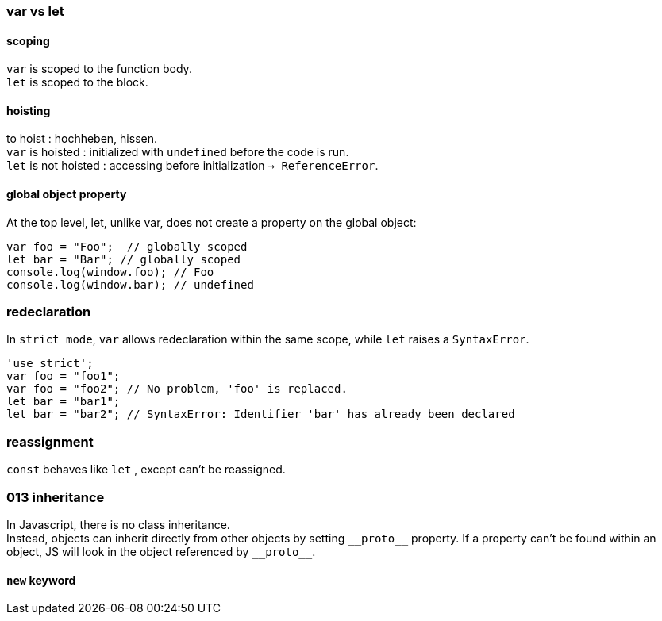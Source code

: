 === var vs let

==== scoping
`var` is scoped to the function body. +
`let` is scoped to the block.

==== hoisting
to hoist : hochheben, hissen. +
`var` is hoisted : initialized with `undefined` before the code is run. +
`let` is not hoisted : accessing before initialization `-> ReferenceError`.

==== global object property
At the top level, let, unlike var, does not create a property on the global object:

[source,js]
var foo = "Foo";  // globally scoped
let bar = "Bar"; // globally scoped
console.log(window.foo); // Foo
console.log(window.bar); // undefined

=== redeclaration
In `strict mode`, `var` allows redeclaration within the same scope, while `let` raises a `SyntaxError`.

[source,js]
'use strict';
var foo = "foo1";
var foo = "foo2"; // No problem, 'foo' is replaced.
let bar = "bar1";
let bar = "bar2"; // SyntaxError: Identifier 'bar' has already been declared


=== reassignment
`const` behaves like `let` , except can't be reassigned.



=== 013 inheritance
In Javascript, there is no class inheritance. +
Instead, objects can inherit directly from other objects by setting `\\__proto__` property.
If a property can't be found within an object, JS will look in the object referenced by `\\__proto__`.

==== `new` keyword
